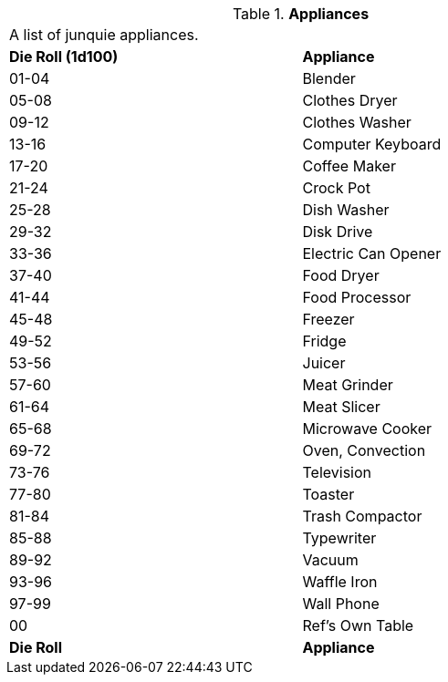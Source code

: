 // Table 51.1 Appliances
.*Appliances*
[width="75%",cols="^, <",frame="all", stripes="even"]
|===
2+<|A list of junquie appliances.
s|Die Roll (1d100)
s|Appliance

|01-04
|Blender

|05-08
|Clothes Dryer

|09-12
|Clothes Washer

|13-16
|Computer Keyboard

|17-20
|Coffee Maker

|21-24
|Crock Pot

|25-28
|Dish Washer

|29-32
|Disk Drive

|33-36
|Electric Can Opener

|37-40
|Food Dryer

|41-44
|Food Processor

|45-48
|Freezer

|49-52
|Fridge

|53-56
|Juicer

|57-60
|Meat Grinder

|61-64
|Meat Slicer

|65-68
|Microwave Cooker

|69-72
|Oven, Convection

|73-76
|Television

|77-80
|Toaster

|81-84
|Trash Compactor

|85-88
|Typewriter

|89-92
|Vacuum

|93-96
|Waffle Iron

|97-99
|Wall Phone

|00
|Ref's Own Table

s|Die Roll
s|Appliance


|===
